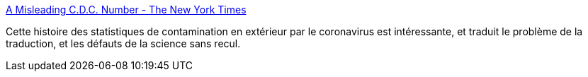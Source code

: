 :jbake-type: post
:jbake-status: published
:jbake-title: A Misleading C.D.C. Number - The New York Times
:jbake-tags: science,traduction,statistiques,épidémie,_mois_mai,_année_2021
:jbake-date: 2021-05-12
:jbake-depth: ../
:jbake-uri: shaarli/1620827278000.adoc
:jbake-source: https://nicolas-delsaux.hd.free.fr/Shaarli?searchterm=https%3A%2F%2Fwww.nytimes.com%2F2021%2F05%2F11%2Fbriefing%2Foutdoor-covid-transmission-cdc-number.html&searchtags=science+traduction+statistiques+%C3%A9pid%C3%A9mie+_mois_mai+_ann%C3%A9e_2021
:jbake-style: shaarli

https://www.nytimes.com/2021/05/11/briefing/outdoor-covid-transmission-cdc-number.html[A Misleading C.D.C. Number - The New York Times]

Cette histoire des statistiques de contamination en extérieur par le coronavirus est intéressante, et traduit le problème de la traduction, et les défauts de la science sans recul.
